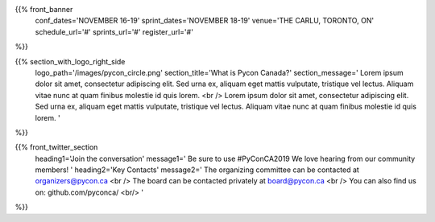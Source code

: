 .. title: PyCon Canada 2019
.. slug: index
.. date: 2019-09-16 20:27:22 UTC+04:00
.. type: text
.. template: landing_page.tmpl


{{% front_banner
    conf_dates='NOVEMBER 16-19'
    sprint_dates='NOVEMBER 18-19'
    venue='THE CARLU, TORONTO, ON'
    schedule_url='#'
    sprints_url='#'
    register_url='#'
%}}

{{% section_with_logo_right_side
    logo_path='/images/pycon_circle.png'
    section_title='What is Pycon Canada?'
    section_message='
    Lorem ipsum dolor sit amet, consectetur adipiscing elit. Sed urna ex, 
    aliquam eget mattis vulputate, tristique vel lectus. Aliquam vitae 
    nunc at quam finibus molestie id quis lorem.
    <br />
    Lorem ipsum dolor sit amet, consectetur adipiscing elit. Sed urna ex, 
    aliquam eget mattis vulputate, tristique vel lectus. Aliquam vitae 
    nunc at quam finibus molestie id quis lorem.
    '
%}}

{{% front_twitter_section
    heading1='Join the conversation'
    message1='
    Be sure to use #PyConCA2019
    We love hearing from our community members!
    '
    heading2='Key Contacts'
    message2='
    The organizing committee can be contacted at organizers@pycon.ca <br />
    The board can be contacted privately at board@pycon.ca <br />
    You can also find us on: github.com/pyconca/ <br/>
    '
%}}
